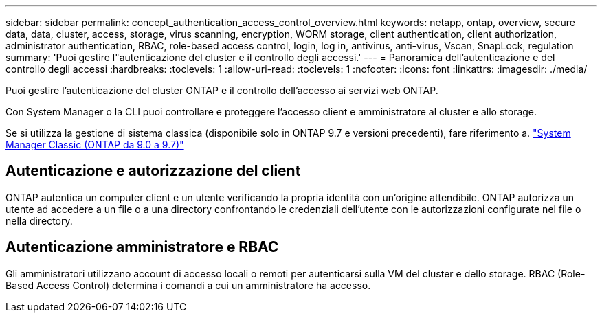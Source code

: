 ---
sidebar: sidebar 
permalink: concept_authentication_access_control_overview.html 
keywords: netapp, ontap, overview, secure data, data, cluster, access, storage, virus scanning, encryption, WORM storage, client authentication, client authorization, administrator authentication, RBAC, role-based access control, login, log in, antivirus, anti-virus, Vscan, SnapLock, regulation 
summary: 'Puoi gestire l"autenticazione del cluster e il controllo degli accessi.' 
---
= Panoramica dell'autenticazione e del controllo degli accessi
:hardbreaks:
:toclevels: 1
:allow-uri-read: 
:toclevels: 1
:nofooter: 
:icons: font
:linkattrs: 
:imagesdir: ./media/


[role="lead"]
Puoi gestire l'autenticazione del cluster ONTAP e il controllo dell'accesso ai servizi web ONTAP.

Con System Manager o la CLI puoi controllare e proteggere l'accesso client e amministratore al cluster e allo storage.

Se si utilizza la gestione di sistema classica (disponibile solo in ONTAP 9.7 e versioni precedenti), fare riferimento a.  https://docs.netapp.com/us-en/ontap-sm-classic/index.html["System Manager Classic (ONTAP da 9.0 a 9.7)"^]



== Autenticazione e autorizzazione del client

ONTAP autentica un computer client e un utente verificando la propria identità con un'origine attendibile. ONTAP autorizza un utente ad accedere a un file o a una directory confrontando le credenziali dell'utente con le autorizzazioni configurate nel file o nella directory.



== Autenticazione amministratore e RBAC

Gli amministratori utilizzano account di accesso locali o remoti per autenticarsi sulla VM del cluster e dello storage. RBAC (Role-Based Access Control) determina i comandi a cui un amministratore ha accesso.
